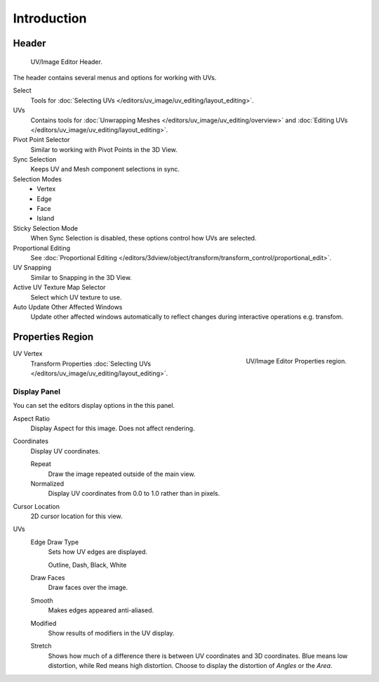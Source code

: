 
************
Introduction
************

..
   TODO: We probably want this to be a more regular index page
   then link to other topics in their own page, UV/Mask/Scopes/Paint... etc


Header
======

.. figure:: /images/editors_image_texturing-header.png

   UV/Image Editor Header.

The header contains several menus and options for working with UVs.

Select
   Tools for :doc:`Selecting UVs </editors/uv_image/uv_editing/layout_editing>`.
UVs
   Contains tools for :doc:`Unwrapping Meshes </editors/uv_image/uv_editing/overview>`
   and :doc:`Editing UVs </editors/uv_image/uv_editing/layout_editing>`.

Pivot Point Selector
   Similar to working with Pivot Points in the 3D View.
Sync Selection
   Keeps UV and Mesh component selections in sync.
Selection Modes
   - Vertex
   - Edge
   - Face
   - Island
Sticky Selection Mode
   When Sync Selection is disabled, these options control how UVs are selected.
Proportional Editing
   See :doc:`Proportional Editing </editors/3dview/object/transform/transform_control/proportional_edit>`.
UV Snapping
   Similar to Snapping in the 3D View.
Active UV Texture Map Selector
   Select which UV texture to use.
Auto Update Other Affected Windows
   Update other affected windows automatically to reflect changes during interactive operations e.g. transfom.


Properties Region
=================

.. figure:: /images/editors_image_properties.png
   :align: right

   UV/Image Editor Properties region.

UV Vertex
   Transform Properties :doc:`Selecting UVs </editors/uv_image/uv_editing/layout_editing>`.


.. index:: triple: UV/Image; Properties region; Display panel

Display Panel
-------------

You can set the editors display options in the this panel.

Aspect Ratio
   Display Aspect for this image. Does not affect rendering.
Coordinates
   Display UV coordinates.

   Repeat
      Draw the image repeated outside of the main view.
   Normalized
      Display UV coordinates from 0.0 to 1.0 rather than in pixels.
Cursor Location
   2D cursor location for this view.
UVs
   Edge Draw Type
      Sets how UV edges are displayed.

      Outline, Dash, Black, White
   Draw Faces
      Draw faces over the image.
   Smooth
      Makes edges appeared anti-aliased.
   Modified
      Show results of modifiers in the UV display.
   Stretch
      Shows how much of a difference there is between UV coordinates and 3D coordinates.
      Blue means low distortion, while Red means high distortion.
      Choose to display the distortion of *Angles* or the *Area*.
